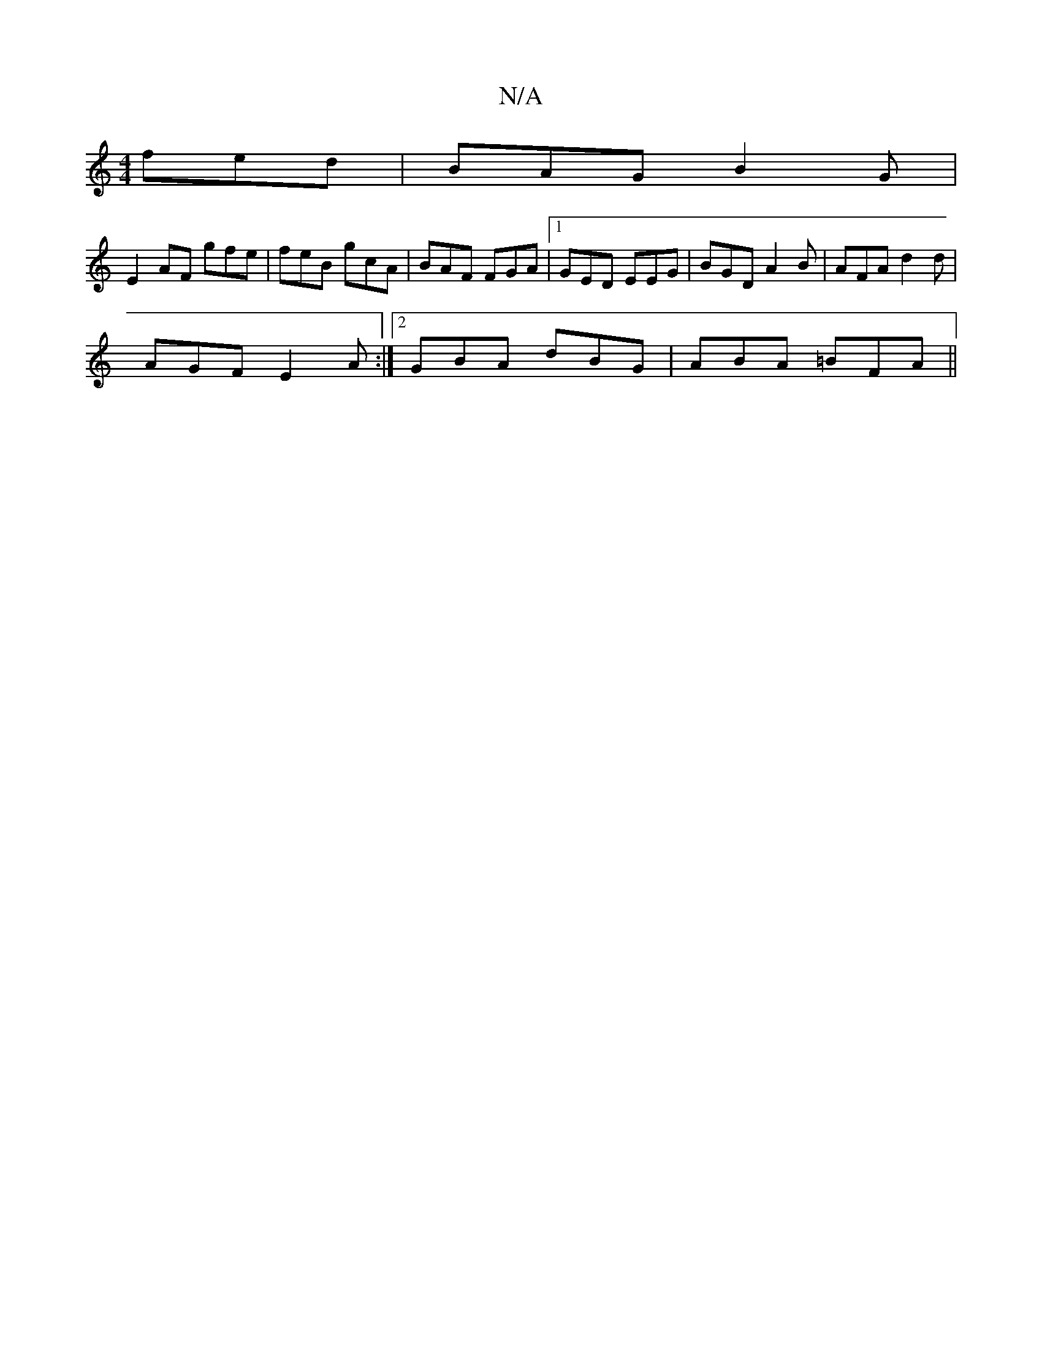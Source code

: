 X:1
T:N/A
M:4/4
R:N/A
K:Cmajor
 fed | BAG B2G |
E2AF gfe|feB gcA|BAF FGA|1 GED EEG | BGD A2 B |AFA d2 d |
AGF E2 A :|2 GBA dBG |ABA =BFA||

FEG D4:|]

|: GBGA B2 EB ||
~B3d cAcA | A>GCE DB,D | B,ED E3 |B^dc A2 A :|

DEE G3 | A2 e f